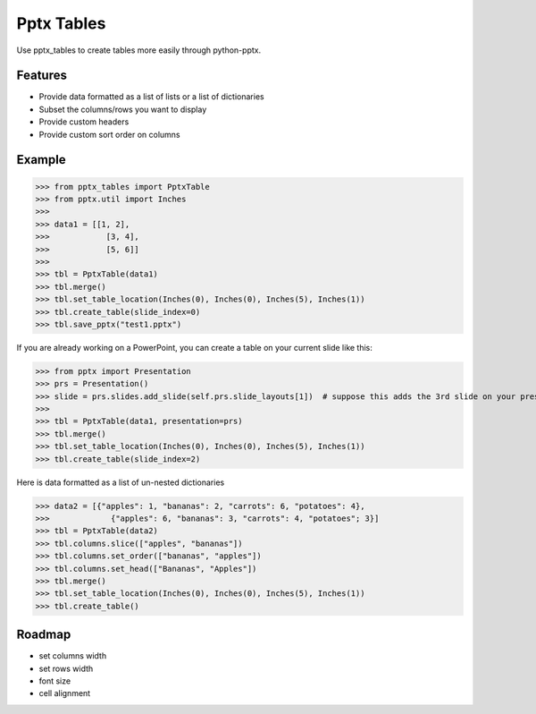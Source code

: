 ===========
Pptx Tables
===========

Use pptx_tables to create tables more easily through python-pptx.


Features
--------

- Provide data formatted as a list of lists or a list of dictionaries

- Subset the columns/rows you want to display

- Provide custom headers

- Provide custom sort order on columns


Example
-------

>>> from pptx_tables import PptxTable
>>> from pptx.util import Inches
>>>
>>> data1 = [[1, 2],
>>>            [3, 4],
>>>            [5, 6]]
>>>
>>> tbl = PptxTable(data1)
>>> tbl.merge()
>>> tbl.set_table_location(Inches(0), Inches(0), Inches(5), Inches(1))
>>> tbl.create_table(slide_index=0)
>>> tbl.save_pptx("test1.pptx")

If you are already working on a PowerPoint, you can create a table on your current slide like this:

>>> from pptx import Presentation
>>> prs = Presentation()
>>> slide = prs.slides.add_slide(self.prs.slide_layouts[1])  # suppose this adds the 3rd slide on your presentation
>>>
>>> tbl = PptxTable(data1, presentation=prs)
>>> tbl.merge()
>>> tbl.set_table_location(Inches(0), Inches(0), Inches(5), Inches(1))
>>> tbl.create_table(slide_index=2)

Here is data formatted as a list of un-nested dictionaries

>>> data2 = [{"apples": 1, "bananas": 2, "carrots": 6, "potatoes": 4},
>>>             {"apples": 6, "bananas": 3, "carrots": 4, "potatoes"; 3}]
>>> tbl = PptxTable(data2)
>>> tbl.columns.slice(["apples", "bananas"])
>>> tbl.columns.set_order(["bananas", "apples"])
>>> tbl.columns.set_head(["Bananas", "Apples"])
>>> tbl.merge()
>>> tbl.set_table_location(Inches(0), Inches(0), Inches(5), Inches(1))
>>> tbl.create_table()


Roadmap
-------

- set columns width
- set rows width
- font size
- cell alignment

